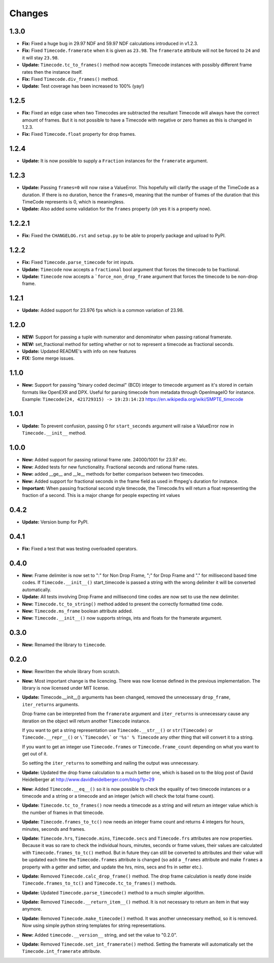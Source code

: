 =======
Changes
=======

1.3.0
=====

* **Fix:** Fixed a huge bug in 29.97 NDF and 59.97 NDF calculations introduced
  in v1.2.3.

* **Fix:** Fixed ``Timecode.framerate`` when it is given as ``23.98``. The
  ``framerate`` attribute will not be forced to ``24`` and it will stay
  ``23.98``.

* **Update:** ``Timecode.tc_to_frames()`` method now accepts Timecode instances
  with possibly different frame rates then the instance itself.

* **Fix:** Fixed ``Timecode.div_frames()`` method.

* **Update:** Test coverage has been increased to 100% (yay!)

1.2.5
=====

* **Fix:** Fixed an edge case when two Timecodes are subtracted the resultant
  Timecode will always have the correct amount of frames. But it is not
  possible to have a Timecode with negative or zero frames as this is changed
  in 1.2.3.

* **Fix:** Fixed ``Timecode.float`` property for drop frames.

1.2.4
=====

* **Update:** It is now possible to supply a ``Fraction`` instances for the
  ``framerate`` argument.

1.2.3
=====
* **Update:** Passing ``frames=0`` will now raise a ValueError. This hopefully
  will clarify the usage of the TimeCode as a duration. If there is no
  duration, hence the ``frames=0``, meaning that the number of frames of the
  duration that this TimeCode represents is 0, which is meaningless.
* **Update:** Also added some validation for the ``frames`` property
  (oh yes it is a property now).

1.2.2.1
=======
* **Fix:** Fixed the ``CHANGELOG.rst`` and ``setup.py`` to be able to properly
  package and upload to PyPI.

1.2.2
=====
* **Fix:** Fixed ``Timecode.parse_timecode`` for int inputs.
* **Update:** ``Timecode`` now accepts a ``fractional`` bool argument that
  forces the timecode to be fractional.
* **Update:** ``Timecode`` now accepts a ```force_non_drop_frame`` argument
  that forces the timecode to be non-drop frame.

1.2.1
=====
* **Update:** Added support for 23.976 fps which is a common variation of 23.98.

1.2.0
=====
* **NEW:** Support for passing a tuple with numerator and denominator when
  passing rational framerate.

* **NEW:** set_fractional method for setting whether or not to represent a
  timecode as fractional seconds.

* **Update:** Updated README's with info on new features

* **FIX:** Some merge issues.

1.1.0
=====

* **New:** Support for passing "binary coded decimal" (BCD) integer to
  timecode argument as it's stored in certain formats like OpenEXR and DPX.
  Useful for parsing timecode from metadata through OpenImageIO for instance.
  Example: ``Timecode(24, 421729315) -> 19:23:14:23``
  https://en.wikipedia.org/wiki/SMPTE_timecode

1.0.1
=====

* **Update:** To prevent confusion, passing 0 for ``start_seconds`` argument
  will raise a ValueError now in ``Timecode.__init__`` method.

1.0.0
=====

* **New:** Added support for passing rational frame rate. 24000/1001 for 23.97
  etc.

* **New:** Added tests for new functionality. Fractional seconds and
  rational frame rates.

* **New:** added __ge__ and __le__ methods for better comparison between two
  timecodes.

* **New:** Added support for fractional seconds in the frame field as used in
  ffmpeg's duration for instance.

* **Important:** When passing fractional second style timecode, the
  Timecode.frs will return a float representing the fraction of a second. This
  is a major change for people expecting int values

0.4.2
=====

* **Update:** Version bump for PyPI.

0.4.1
=====

* **Fix:** Fixed a test that was testing overloaded operators.

0.4.0
=====

* **New:** Frame delimiter is now set to ":" for Non Drop Frame, ";" for Drop
  Frame and "." for millisecond based time codes.
  If ``Timecode.__init__()`` start_timecode is passed a string with the wrong
  delimiter it will be converted automatically.

* **Update:** All tests involving Drop Frame and millisecond time codes are now
  set to use the new delimiter.

* **New:** ``Timecode.tc_to_string()`` method added to present the correctly
  formatted time code.

* **New:** ``Timecode.ms_frame`` boolean attribute added.

* **New:** ``Timecode.__init__()`` now supports strings, ints and floats for
  the framerate argument.

0.3.0
=====

* **New:** Renamed the library to ``timecode``.

0.2.0
=====

* **New:** Rewritten the whole library from scratch.

* **New:** Most important change is the licencing. There was now license
  defined in the previous implementation. The library is now licensed under MIT
  license.

* **Update:** Timecode.__init__() arguments has been changed, removed the
  unnecessary ``drop_frame``, ``iter_returns`` arguments.

  Drop frame can be interpreted from the ``framerate`` argument and
  ``iter_returns`` is unnecessary cause any iteration on the object will return
  another ``Timecode`` instance.

  If you want to get a string representation use ``Timecode.__str__()`` or
  ``str(Timecode)`` or ``Timecode.__repr__()`` or ``\`Timecode\``` or
  ``'%s' % Timecode`` any other thing that will convert it to a string.

  If you want to get an integer use ``Timecode.frames`` or
  ``Timecode.frame_count`` depending on what you want to get out of it.

  So setting the ``iter_returns`` to something and nailing the output was
  unnecessary.

* **Update:** Updated the drop frame calculation to a much better one, which
  is based on to the blog post of David Heidelberger at
  http://www.davidheidelberger.com/blog/?p=29

* **New:** Added ``Timecode.__eq__()`` so it is now possible to check the
  equality of two timecode instances or a timecode and a string or a timecode
  and an integer (which will check the total frame count).

* **Update:** ``Timecode.tc_to_frames()`` now needs a timecode as a string
  and will return an integer value which is the number of frames in that
  timecode.

* **Update:** ``Timecode.frames_to_tc()`` now needs an integer frame count
  and returns 4 integers for hours, minutes, seconds and frames.

* **Update:** ``Timecode.hrs``, ``Timecode.mins``, ``Timecode.secs`` and
  ``Timecode.frs`` attributes are now properties. Because it was so rare to
  check the individual hours, minutes, seconds or frame values, their values
  are calculated with ``Timecode.frames_to_tc()`` method. But in future they
  can still be converted to attributes and their value will be updated each
  time the ``Timecode.frames`` attribute is changed (so add a ``_frames``
  attribute and make ``frames`` a property with a getter and setter, and update
  the hrs, mins, secs and frs in setter etc.).

* **Update:** Removed ``Timecode.calc_drop_frame()`` method. The drop frame
  calculation is neatly done inside ``Timecode.frames_to_tc()`` and
  ``Timecode.tc_to_frames()`` methods.

* **Update:** Updated ``Timecode.parse_timecode()`` method to a much simpler
  algorithm.

* **Update:** Removed ``Timecode.__return_item__()`` method. It is not
  necessary to return an item in that way anymore.

* **Update:** Removed ``Timecode.make_timecode()`` method. It was another
  unnecessary method, so it is removed. Now using simple python string
  templates for string representations.

* **New:** Added ``timecode.__version__`` string, and set the value to
  "0.2.0".

* **Update:** Removed ``Timecode.set_int_framerate()`` method. Setting the
  framerate will automatically set the ``Timecode.int_framerate`` attribute.
